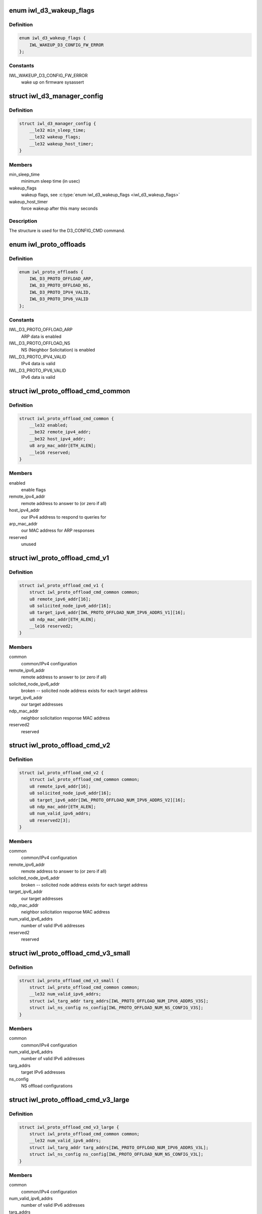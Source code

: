 .. -*- coding: utf-8; mode: rst -*-
.. src-file: drivers/net/wireless/intel/iwlwifi/fw/api/d3.h

.. _`iwl_d3_wakeup_flags`:

enum iwl_d3_wakeup_flags
========================

.. c:type:: enum iwl_d3_wakeup_flags

    D3 manager wakeup flags

.. _`iwl_d3_wakeup_flags.definition`:

Definition
----------

.. code-block:: c

    enum iwl_d3_wakeup_flags {
        IWL_WAKEUP_D3_CONFIG_FW_ERROR
    };

.. _`iwl_d3_wakeup_flags.constants`:

Constants
---------

IWL_WAKEUP_D3_CONFIG_FW_ERROR
    wake up on firmware sysassert

.. _`iwl_d3_manager_config`:

struct iwl_d3_manager_config
============================

.. c:type:: struct iwl_d3_manager_config

    D3 manager configuration command

.. _`iwl_d3_manager_config.definition`:

Definition
----------

.. code-block:: c

    struct iwl_d3_manager_config {
        __le32 min_sleep_time;
        __le32 wakeup_flags;
        __le32 wakeup_host_timer;
    }

.. _`iwl_d3_manager_config.members`:

Members
-------

min_sleep_time
    minimum sleep time (in usec)

wakeup_flags
    wakeup flags, see \ :c:type:`enum iwl_d3_wakeup_flags <iwl_d3_wakeup_flags>`\ 

wakeup_host_timer
    force wakeup after this many seconds

.. _`iwl_d3_manager_config.description`:

Description
-----------

The structure is used for the D3_CONFIG_CMD command.

.. _`iwl_proto_offloads`:

enum iwl_proto_offloads
=======================

.. c:type:: enum iwl_proto_offloads

    enabled protocol offloads

.. _`iwl_proto_offloads.definition`:

Definition
----------

.. code-block:: c

    enum iwl_proto_offloads {
        IWL_D3_PROTO_OFFLOAD_ARP,
        IWL_D3_PROTO_OFFLOAD_NS,
        IWL_D3_PROTO_IPV4_VALID,
        IWL_D3_PROTO_IPV6_VALID
    };

.. _`iwl_proto_offloads.constants`:

Constants
---------

IWL_D3_PROTO_OFFLOAD_ARP
    ARP data is enabled

IWL_D3_PROTO_OFFLOAD_NS
    NS (Neighbor Solicitation) is enabled

IWL_D3_PROTO_IPV4_VALID
    IPv4 data is valid

IWL_D3_PROTO_IPV6_VALID
    IPv6 data is valid

.. _`iwl_proto_offload_cmd_common`:

struct iwl_proto_offload_cmd_common
===================================

.. c:type:: struct iwl_proto_offload_cmd_common

    ARP/NS offload common part

.. _`iwl_proto_offload_cmd_common.definition`:

Definition
----------

.. code-block:: c

    struct iwl_proto_offload_cmd_common {
        __le32 enabled;
        __be32 remote_ipv4_addr;
        __be32 host_ipv4_addr;
        u8 arp_mac_addr[ETH_ALEN];
        __le16 reserved;
    }

.. _`iwl_proto_offload_cmd_common.members`:

Members
-------

enabled
    enable flags

remote_ipv4_addr
    remote address to answer to (or zero if all)

host_ipv4_addr
    our IPv4 address to respond to queries for

arp_mac_addr
    our MAC address for ARP responses

reserved
    unused

.. _`iwl_proto_offload_cmd_v1`:

struct iwl_proto_offload_cmd_v1
===============================

.. c:type:: struct iwl_proto_offload_cmd_v1

    ARP/NS offload configuration

.. _`iwl_proto_offload_cmd_v1.definition`:

Definition
----------

.. code-block:: c

    struct iwl_proto_offload_cmd_v1 {
        struct iwl_proto_offload_cmd_common common;
        u8 remote_ipv6_addr[16];
        u8 solicited_node_ipv6_addr[16];
        u8 target_ipv6_addr[IWL_PROTO_OFFLOAD_NUM_IPV6_ADDRS_V1][16];
        u8 ndp_mac_addr[ETH_ALEN];
        __le16 reserved2;
    }

.. _`iwl_proto_offload_cmd_v1.members`:

Members
-------

common
    common/IPv4 configuration

remote_ipv6_addr
    remote address to answer to (or zero if all)

solicited_node_ipv6_addr
    broken -- solicited node address exists
    for each target address

target_ipv6_addr
    our target addresses

ndp_mac_addr
    neighbor solicitation response MAC address

reserved2
    reserved

.. _`iwl_proto_offload_cmd_v2`:

struct iwl_proto_offload_cmd_v2
===============================

.. c:type:: struct iwl_proto_offload_cmd_v2

    ARP/NS offload configuration

.. _`iwl_proto_offload_cmd_v2.definition`:

Definition
----------

.. code-block:: c

    struct iwl_proto_offload_cmd_v2 {
        struct iwl_proto_offload_cmd_common common;
        u8 remote_ipv6_addr[16];
        u8 solicited_node_ipv6_addr[16];
        u8 target_ipv6_addr[IWL_PROTO_OFFLOAD_NUM_IPV6_ADDRS_V2][16];
        u8 ndp_mac_addr[ETH_ALEN];
        u8 num_valid_ipv6_addrs;
        u8 reserved2[3];
    }

.. _`iwl_proto_offload_cmd_v2.members`:

Members
-------

common
    common/IPv4 configuration

remote_ipv6_addr
    remote address to answer to (or zero if all)

solicited_node_ipv6_addr
    broken -- solicited node address exists
    for each target address

target_ipv6_addr
    our target addresses

ndp_mac_addr
    neighbor solicitation response MAC address

num_valid_ipv6_addrs
    number of valid IPv6 addresses

reserved2
    reserved

.. _`iwl_proto_offload_cmd_v3_small`:

struct iwl_proto_offload_cmd_v3_small
=====================================

.. c:type:: struct iwl_proto_offload_cmd_v3_small

    ARP/NS offload configuration

.. _`iwl_proto_offload_cmd_v3_small.definition`:

Definition
----------

.. code-block:: c

    struct iwl_proto_offload_cmd_v3_small {
        struct iwl_proto_offload_cmd_common common;
        __le32 num_valid_ipv6_addrs;
        struct iwl_targ_addr targ_addrs[IWL_PROTO_OFFLOAD_NUM_IPV6_ADDRS_V3S];
        struct iwl_ns_config ns_config[IWL_PROTO_OFFLOAD_NUM_NS_CONFIG_V3S];
    }

.. _`iwl_proto_offload_cmd_v3_small.members`:

Members
-------

common
    common/IPv4 configuration

num_valid_ipv6_addrs
    number of valid IPv6 addresses

targ_addrs
    target IPv6 addresses

ns_config
    NS offload configurations

.. _`iwl_proto_offload_cmd_v3_large`:

struct iwl_proto_offload_cmd_v3_large
=====================================

.. c:type:: struct iwl_proto_offload_cmd_v3_large

    ARP/NS offload configuration

.. _`iwl_proto_offload_cmd_v3_large.definition`:

Definition
----------

.. code-block:: c

    struct iwl_proto_offload_cmd_v3_large {
        struct iwl_proto_offload_cmd_common common;
        __le32 num_valid_ipv6_addrs;
        struct iwl_targ_addr targ_addrs[IWL_PROTO_OFFLOAD_NUM_IPV6_ADDRS_V3L];
        struct iwl_ns_config ns_config[IWL_PROTO_OFFLOAD_NUM_NS_CONFIG_V3L];
    }

.. _`iwl_proto_offload_cmd_v3_large.members`:

Members
-------

common
    common/IPv4 configuration

num_valid_ipv6_addrs
    number of valid IPv6 addresses

targ_addrs
    target IPv6 addresses

ns_config
    NS offload configurations

.. _`iwl_wowlan_config_cmd`:

struct iwl_wowlan_config_cmd
============================

.. c:type:: struct iwl_wowlan_config_cmd

    WoWLAN configuration

.. _`iwl_wowlan_config_cmd.definition`:

Definition
----------

.. code-block:: c

    struct iwl_wowlan_config_cmd {
        __le32 wakeup_filter;
        __le16 non_qos_seq;
        __le16 qos_seq[8];
        u8 wowlan_ba_teardown_tids;
        u8 is_11n_connection;
        u8 offloading_tid;
        u8 flags;
        u8 reserved[2];
    }

.. _`iwl_wowlan_config_cmd.members`:

Members
-------

wakeup_filter
    filter from \ :c:type:`enum iwl_wowlan_wakeup_filters <iwl_wowlan_wakeup_filters>`\ 

non_qos_seq
    non-QoS sequence counter to use next

qos_seq
    QoS sequence counters to use next

wowlan_ba_teardown_tids
    bitmap of BA sessions to tear down

is_11n_connection
    indicates HT connection

offloading_tid
    TID reserved for firmware use

flags
    extra flags, see \ :c:type:`enum iwl_wowlan_flags <iwl_wowlan_flags>`\ 

reserved
    reserved

.. _`iwl_wowlan_gtk_status`:

struct iwl_wowlan_gtk_status
============================

.. c:type:: struct iwl_wowlan_gtk_status

    GTK status

.. _`iwl_wowlan_gtk_status.definition`:

Definition
----------

.. code-block:: c

    struct iwl_wowlan_gtk_status {
        u8 key[WOWLAN_KEY_MAX_SIZE];
        u8 key_len;
        u8 key_flags;
        u8 reserved[2];
        u8 tkip_mic_key[8];
        struct iwl_wowlan_rsc_tsc_params_cmd rsc;
    }

.. _`iwl_wowlan_gtk_status.members`:

Members
-------

key
    GTK material

key_len
    GTK legth, if set to 0, the key is not available

key_flags
    information about the key:
    bits[0:1]:  key index assigned by the AP
    bits[2:6]:  GTK index of the key in the internal DB
    bit[7]:     Set iff this is the currently used GTK

reserved
    padding

tkip_mic_key
    TKIP RX MIC key

rsc
    TSC RSC counters

.. _`iwl_wowlan_igtk_status`:

struct iwl_wowlan_igtk_status
=============================

.. c:type:: struct iwl_wowlan_igtk_status

    IGTK status

.. _`iwl_wowlan_igtk_status.definition`:

Definition
----------

.. code-block:: c

    struct iwl_wowlan_igtk_status {
        u8 key[WOWLAN_KEY_MAX_SIZE];
        u8 ipn[6];
        u8 key_len;
        u8 key_flags;
    }

.. _`iwl_wowlan_igtk_status.members`:

Members
-------

key
    IGTK material

ipn
    the IGTK packet number (replay counter)

key_len
    IGTK length, if set to 0, the key is not available

key_flags
    information about the key:
    bits[0]:    key index assigned by the AP (0: index 4, 1: index 5)
    bits[1:5]:  IGTK index of the key in the internal DB
    bit[6]:     Set iff this is the currently used IGTK

.. _`iwl_wowlan_status_v6`:

struct iwl_wowlan_status_v6
===========================

.. c:type:: struct iwl_wowlan_status_v6

    WoWLAN status

.. _`iwl_wowlan_status_v6.definition`:

Definition
----------

.. code-block:: c

    struct iwl_wowlan_status_v6 {
        struct iwl_wowlan_gtk_status_v1 gtk;
        __le64 replay_ctr;
        __le16 pattern_number;
        __le16 non_qos_seq_ctr;
        __le16 qos_seq_ctr[8];
        __le32 wakeup_reasons;
        __le32 num_of_gtk_rekeys;
        __le32 transmitted_ndps;
        __le32 received_beacons;
        __le32 wake_packet_length;
        __le32 wake_packet_bufsize;
        u8 wake_packet[];
    }

.. _`iwl_wowlan_status_v6.members`:

Members
-------

gtk
    GTK data

replay_ctr
    GTK rekey replay counter

pattern_number
    number of the matched pattern

non_qos_seq_ctr
    non-QoS sequence counter to use next

qos_seq_ctr
    QoS sequence counters to use next

wakeup_reasons
    wakeup reasons, see \ :c:type:`enum iwl_wowlan_wakeup_reason <iwl_wowlan_wakeup_reason>`\ 

num_of_gtk_rekeys
    number of GTK rekeys

transmitted_ndps
    number of transmitted neighbor discovery packets

received_beacons
    number of received beacons

wake_packet_length
    wakeup packet length

wake_packet_bufsize
    wakeup packet buffer size

wake_packet
    wakeup packet

.. _`iwl_wowlan_status`:

struct iwl_wowlan_status
========================

.. c:type:: struct iwl_wowlan_status

    WoWLAN status

.. _`iwl_wowlan_status.definition`:

Definition
----------

.. code-block:: c

    struct iwl_wowlan_status {
        struct iwl_wowlan_gtk_status gtk[WOWLAN_GTK_KEYS_NUM];
        struct iwl_wowlan_igtk_status igtk[WOWLAN_IGTK_KEYS_NUM];
        __le64 replay_ctr;
        __le16 pattern_number;
        __le16 non_qos_seq_ctr;
        __le16 qos_seq_ctr[8];
        __le32 wakeup_reasons;
        __le32 num_of_gtk_rekeys;
        __le32 transmitted_ndps;
        __le32 received_beacons;
        __le32 wake_packet_length;
        __le32 wake_packet_bufsize;
        u8 wake_packet[];
    }

.. _`iwl_wowlan_status.members`:

Members
-------

gtk
    GTK data

igtk
    IGTK data

replay_ctr
    GTK rekey replay counter

pattern_number
    number of the matched pattern

non_qos_seq_ctr
    non-QoS sequence counter to use next

qos_seq_ctr
    QoS sequence counters to use next

wakeup_reasons
    wakeup reasons, see \ :c:type:`enum iwl_wowlan_wakeup_reason <iwl_wowlan_wakeup_reason>`\ 

num_of_gtk_rekeys
    number of GTK rekeys

transmitted_ndps
    number of transmitted neighbor discovery packets

received_beacons
    number of received beacons

wake_packet_length
    wakeup packet length

wake_packet_bufsize
    wakeup packet buffer size

wake_packet
    wakeup packet

.. This file was automatic generated / don't edit.

